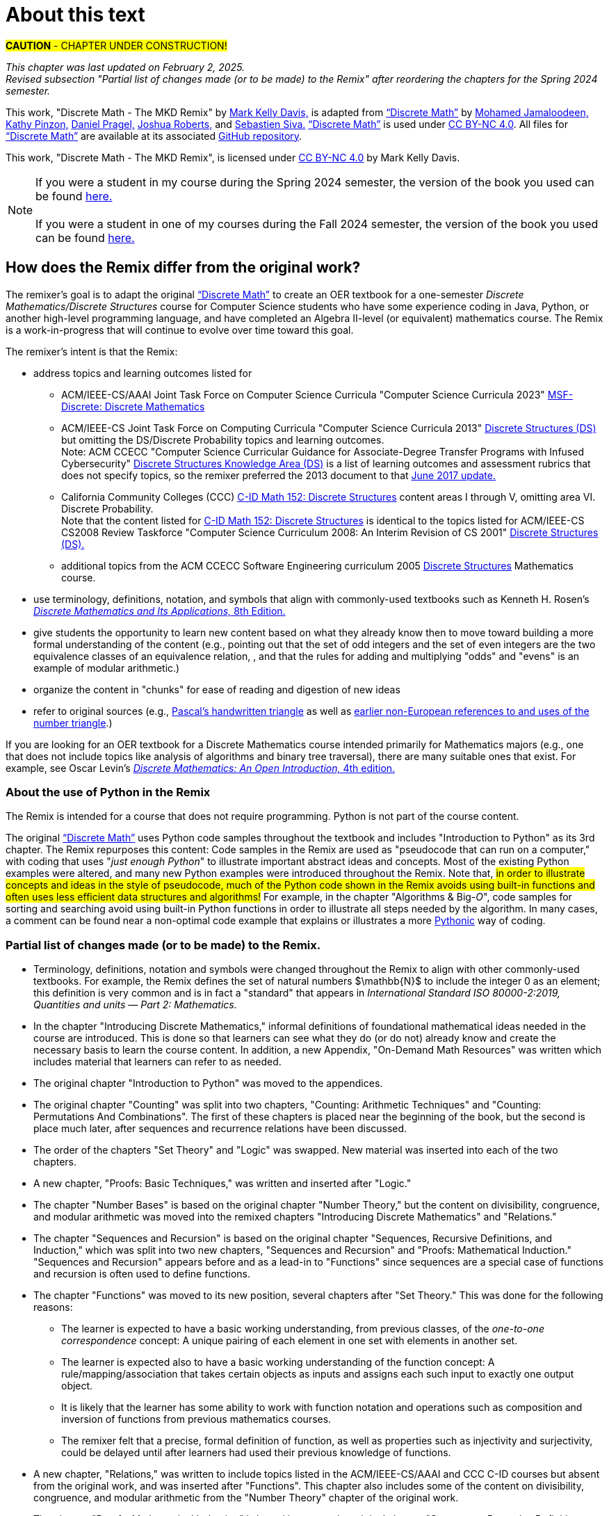 = About this text

#*CAUTION* - CHAPTER UNDER CONSTRUCTION!#

_This chapter was last updated on February 2, 2025._ + 
_Revised subsection "Partial list of changes made (or to be made) to the Remix" after reordering the chapters for the Spring 2024 semester._
//#[small]#Contents locked until 11:59 p.m. Pacific Standard Time on May 23, 2025.#

This work, "Discrete Math - The MKD Remix" by https://github.com/m-k-davis/[Mark Kelly Davis,] is adapted from https://ggc-discrete-math.github.io/index.html[“Discrete Math”] by https://www.ggc.edu/directory/mohamed-jamaloodeen[Mohamed Jamaloodeen,] https://www.ggc.edu/directory/katherine-pinzon[Kathy Pinzon,] https://www.ggc.edu/directory/daniel-pragel[Daniel Pragel,] https://www.ggc.edu/directory/joshua-roberts[Joshua Roberts,] and https://www.ggc.edu/directory/sebastien-siva[Sebastien Siva.] https://ggc-discrete-math.github.io/index.html[“Discrete Math”] is used under https://creativecommons.org/licenses/by-nc/4.0/[CC BY-NC 4.0]. All files for https://ggc-discrete-math.github.io/index.html[“Discrete Math”] are available at its associated https://github.com/ggc-discrete-math/ggc-discrete-math.github.io[GitHub repository]. 

This work, "Discrete Math - The MKD Remix", 
is licensed under 
https://creativecommons.org/licenses/by-nc/4.0/[CC BY-NC 4.0] 
by Mark Kelly Davis.


NOTE: If you were a student in my course during the Spring 2024 semester, the version of the book you used can be found link:./book_Apr2024.html[here.] + 
 + 
If you were a student in one of my courses during the Fall 2024 semester, the version of the book you used can be found link:./book_Dec2024.html[here.]

== How does the Remix differ from the original work?

The remixer's goal is to adapt the original https://ggc-discrete-math.github.io/index.html[“Discrete Math”] to create an OER textbook for a one-semester [underline]#_Discrete Mathematics/Discrete Structures_# course for Computer Science students who have some experience coding in Java, Python, or another high-level programming language, and have completed an Algebra Ⅱ-level (or equivalent) mathematics course. The Remix is a work-in-progress that will continue to evolve over time toward this goal. 

// MKD add that OER stands for "open educational resource"?

The remixer's intent is that the Remix: 

//* include topics listed for the following courses: 
* address topics and learning outcomes listed for  

** ACM/IEEE-CS/AAAI Joint Task Force on Computer Science Curricula "Computer Science Curricula 2023"  https://dl.acm.org/doi/pdf/10.1145/3664191#page=187[MSF-Discrete: Discrete Mathematics] 
// MKD also see page 89 of the 2023 curriculum, Algorithmic Foundations (AL), for additional content
//** ACM CCECC Computer Science Curricular Guidance for Associate-Degree Transfer Programs with Infused Cybersecurity, June 2017  https://ccecc.acm.org/files/publications/CSTransfer2017.pdf#page=38[Discrete Structures Knowledge Area (DS)] omitting the DS/Discrete Probability Knowledge Unit. + 
//[small]#Note that this 2017 document revises some learning outcomes listed in the ACM/IEEE-CS Joint Task Force on Computing Curricula "Computer Science Curricula 2013" https://dl.acm.org/doi/pdf/10.1145/2534860#page=79[Discrete Structures (DS)] course, and includes some new learning outcomes as well. The 2013 documents lists the content topics which are not given in the 2017 document.#
** ACM/IEEE-CS Joint Task Force on Computing Curricula "Computer Science Curricula 2013" https://dl.acm.org/doi/pdf/10.1145/2534860#page=79[Discrete Structures (DS)] but omitting the DS/Discrete Probability topics and learning outcomes. + 
[small]#Note: ACM CCECC "Computer Science Curricular Guidance for Associate-Degree Transfer Programs with Infused Cybersecurity"  https://ccecc.acm.org/files/publications/CSTransfer2017.pdf#page=38[Discrete Structures Knowledge Area (DS)] is a list of learning outcomes and assessment rubrics that does not specify topics, so the remixer preferred the 2013 document to that  https://ccecc.acm.org/guidance/computer-science[June 2017 update.]# 
//The remixer preferred the 2013 document's learning outcomes to those listed in the https://ccecc.acm.org/guidance/computer-science[June 2017 update.] 
//Also, the 2017 update omits some learning outcomes and revises the wording of other learning outcomes listed in the 2013 document, and introduces some new learning outcomes.
** California Community Colleges (CCC) https://c-id.net/descriptors/final/show/344[C-ID Math 152: Discrete Structures] content areas Ⅰ through Ⅴ, omitting area Ⅵ. Discrete Probability. + 
[small]#Note that the content listed for  https://c-id.net/descriptors/final/show/344[C-ID Math 152: Discrete Structures] is identical to the topics listed for ACM/IEEE-CS CS2008 Review Taskforce "Computer Science Curriculum 2008: An Interim Revision of CS 2001" https://www.acm.org/binaries/content/assets/education/curricula-recommendations/computerscience2008.pdf#page=37[Discrete Structures (DS).]#
** additional topics from the ACM CCECC Software Engineering curriculum 2005  https://ccecc.acm.org/guidance/software-engineering/courses/discrete-structures[Discrete Structures] Mathematics course. 
// but omitting "discrete probability" which is listed under the topic "Combinatorics"
// MKD The ACM Committee for Computing Education in Community Colleges (CCECC) "Software Engineering" curriculum was created in 2005 - this is probably much too old to include now.
// MKD also 
// ACM CCECC Computer Science Curricular Guidance for Associate-Degree Transfer Programs with Infused Cybersecurity, June 2017  https://ccecc.acm.org/files/publications/CSTransfer2017.pdf#page=38

////
in link:https://www.acm.org/binaries/content/assets/education/curricula-recommendations/cc2001.pdf[_Computing Curricula 2001 Computer Science — Final Report — (December 15, 2001)_] by the 
Joint Task Force on Computing Curricula, Association for Computing Machinery (ACM) and IEEE Computer Society.
////

//https://www.acm.org/binaries/content/assets/education/curricula-recommendations/computerscience2008.pdf#page=37


//// 
// MKD 2013 and older standards begins
** ACM/IEEE-CS Joint Task Force on Computing Curricula _Computer Science Curricula 2013_ https://dl.acm.org/doi/pdf/10.1145/2534860#page=79[Discrete Structures (DS)]  
// MKD proper citation from https://ai.stanford.edu/users/sahami/CS2013/: ACM/IEEE-CS Joint Task Force on Computing Curricula. 2013. Computer Science Curricula 2013. 

//ACM/IEEE-CS Joint Task Force on Computing Curricula. “Computing Science Curricula 2013.” (New York, USA: ACM Press and IEEE Computer Society Press, 2013).
// MKD 2013 and older standards ends
////


////
// MKD more on standards begins
It should be noted that the topic list for link:https://c-id.net/descriptors/final/show/344[C-ID Math 152: Discrete Structures] 
is nearly identical to the topics list for Discrete Structures (DS) in link:https://www.acm.org/binaries/content/assets/education/curricula-recommendations/cc2001.pdf[_Computing Curricula 2001 Computer Science — Final Report — (December 15, 2001)_] by the 
Joint Task Force on Computing Curricula, Association for Computing Machinery (ACM) and IEEE Computer Society.
// MKD needs a proper citation here - pp 86-88 of 2001 final report

// (From the ACM/IEEE Joint Task Force on Computing Curricula, “Computing Curricula 2001: Computer Science,” Dec. 2001, available at http://www.computer.org/portal/cms_docs_ieeecs/ieeecs/education /cc2001/cc2001.pdf)

// also need to check against 2013 version (pp 77-81 of Computer Science Curricula 2013
Curriculum Guidelines for Undergraduate Degree Programs in Computer Science
December 20, 2013
The Joint Task Force on Computing Curricula Association for Computing Machinery (ACM) IEEE Computer Society) 
https://dl.acm.org/doi/pdf/10.1145/2534860

// 2008 interim revision of CS 2001 https://www.acm.org/binaries/content/assets/education/curricula-recommendations/computerscience2008.pdf

// MKD more on standards ends
////

* use terminology, definitions, notation, and symbols that align with commonly-used textbooks such as Kenneth H. Rosen's https://www.mheducation.com/highered/product/discrete-mathematics-applications-rosen/M9781259676512.html[_Discrete Mathematics and Its Applications,_ 8th Edition.]
// MKD needs a proper citation here

////
//* incorporate  https://calearninglab.org/project/expanding-equity-and-access-in-discrete-mathematics/[team-worthy tasks] 
//, currently in beta testing, 
//for many of the topics
// MKD needs public link & citation - available by end of January 2025?

* incorporate, eventually, several "team-worthy tasks" and other activity-based lessons 
//, currently in beta testing, 
for many of the topics
// MKD needs public link & citation - available by end of January 2025?
////

//* organizes the content in "chunks" for ease of reading and digestion of new ideas
//* give learners the ability to start learning new content based on what the learners likely know already, then move toward building a formal understanding (e.g., pointing out that the set of odd integers and the set of even integers are the two equivalence classes corresponding to a relation, and that the rules for adding and multiplying odd and/or even numbers is an example of modular arithmetic.) 
//* give students the opportunity to learn new content based on what they already know then to move toward building a formal understanding of more advanced ideas and concepts (e.g., pointing out that the set of odd integers and the set of even integers are the two equivalence classes corresponding to a relation, and that the rules for adding and multiplying "odds" and "evens" is an example of modular arithmetic.) 
* give students the opportunity to learn new content based on what they already know then to move toward building a more formal understanding of the content (e.g., pointing out that the set of odd integers and the set of even integers are the two equivalence classes of an equivalence relation, , and that the rules for adding and multiplying "odds" and "evens" is an example of modular arithmetic.) 

//* starts with basic mathematical ideas, listed in the next chapter, that learners are likely familiar with, then builds upon that to formalize the new ideas by making explicit connections between the new ideas and the basics ideas (e.g., pointing out that the set of odd integers and the set of even integers are the two equivalence classes corresponding to a relation).

* organize the content in "chunks" for ease of reading and digestion of new ideas

* refer to original sources (e.g., https://cudl.lib.cam.ac.uk/view/PR-CCB-00013-00024/5[Pascal's handwritten  triangle] as well as https://aperiodical.com/2021/12/pascals-triangle-and-its-secrets-introduction/[earlier non-European references to and uses of the number triangle].)
// also Euclidean algorithm, etc.


//MKD - intro comment block 1
//// 
//// 
//MKD - intro comment block 1

////
If you are looking for 
//a free, open source textbook 
an OER textbook for a Discrete Mathematics course intended primarily for Mathematics majors 
(e.g., one that does not include topics such as Big-_O_ complexity analysis of algorithms, relations, and binary tree traversal algorithms), 
there are many suitable ones that exist. For example, see 
Oscar Levin's link:https://discrete.openmathbooks.org/dmoi4.html[_Discrete Mathematics: An Open Introduction,_ 4th edition.]
////

If you are looking for an OER textbook for a Discrete Mathematics course  intended primarily for Mathematics majors 
//(e.g., one that does not include topics such as Big-_O_ complexity analysis of algorithms, relations, and binary tree traversal algorithms), 
(e.g., one that does not include topics like analysis of algorithms and binary tree traversal), 
there are many suitable ones that exist. For example, see 
Oscar Levin's link:https://discrete.openmathbooks.org/dmoi4.html[_Discrete Mathematics: An Open Introduction,_ 4th edition.]


=== About the use of Python in the Remix

The Remix is intended for a course that does not require programming. Python is not part of the course content. 

The original https://ggc-discrete-math.github.io/index.html[“Discrete Math”] uses Python code samples throughout the textbook and includes "Introduction to Python" as its 3rd chapter. The Remix repurposes this content: Code samples in the Remix are used as "pseudocode that can run on a computer," with coding that uses "_just enough Python_" to illustrate important abstract ideas and concepts. Most of the existing Python examples were altered, and many new Python examples were introduced throughout the Remix. Note that, #in order to illustrate concepts and ideas in the style of pseudocode, much of the Python code shown in the Remix avoids using built-in functions and often uses less efficient data structures and algorithms!# For example, in the chapter 
// MKD fix this link
"Algorithms & Big-_O_", 
code samples for sorting and searching avoid using built-in Python functions in order to illustrate all steps needed by the algorithm. In many cases, a comment can be found near a non-optimal code example that explains or illustrates a more link:https://docs.python.org/3/glossary.html#term-Pythonic[Pythonic] way of coding. 

// MKD commented out Jan 22 2025
//* The chapter "Introduction to Python" was moved to the appendices.

//Here is a partial list of changes made (or to be made) to the original. 

=== Partial list of changes made (or to be made) to the Remix. 

* Terminology, definitions, 
//and 
notation and symbols were changed throughout the Remix to align with other commonly-used textbooks. For example, the Remix defines the set of natural numbers $\mathbb{N}$ to include the integer 0 as an element; this definition is very common and is in fact a "standard" that appears in 
_International Standard ISO 80000-2:2019, Quantities and units — Part 2: Mathematics._
// MKD needs proper citation

* In the chapter "Introducing Discrete Mathematics," informal definitions of  foundational mathematical ideas needed in the course are introduced. This is done so that learners can see what they do (or do not) already know and create the necessary basis to learn the course content. In addition, a new Appendix, "On-Demand Math Resources" was written which includes material that learners can refer to as needed.
// MKD note that the ceiling and floor functions should be given here.
// or in Library???

//MKD already mentioned above - but restored here Jan 22 2025
* The original chapter "Introduction to Python" was moved to the appendices. 

* The original chapter "Counting" was split into two chapters, "Counting: Arithmetic Techniques" and "Counting: Permutations And Combinations". The first of these chapters is placed near the beginning of the book, but the second is place much later, after sequences and recurrence relations have been discussed.  

* The order of the chapters "Set Theory" and "Logic" was swapped. New material was inserted into each of the two chapters. 
// The section "Representing Sets as Lists" was omitted from the "Set Theory" chapter. 

* A new chapter, "Proofs: Basic Techniques," was written and inserted after "Logic."

* The 
//"new" 
chapter "Number Bases" is based on the original chapter "Number Theory," but the content on divisibility, congruence, and modular arithmetic was moved into the remixed chapters "Introducing Discrete Mathematics" and "Relations." 
//"Number Bases" was moved before discussion of algorithms because some of the content acts as a lead-in to the analysis of algorithms. 

* The chapter "Sequences and Recursion" is based on the original chapter "Sequences, Recursive Definitions, and Induction," which was split into two new chapters, "Sequences and Recursion" and "Proofs: Mathematical Induction." "Sequences and Recursion" appears before and as a lead-in to "Functions" since sequences are a special case of functions and recursion is often used to define functions.

* The chapter "Functions" was moved to its new position, several chapters after "Set Theory." This was done for the following reasons: 
** The learner is expected to have a basic working understanding, from previous classes, of the _one-to-one correspondence_ concept: A unique pairing of each element in one set with elements in another set. 
** The learner is expected also to have a basic working understanding of the function concept: A rule/mapping/association that takes certain objects as inputs and assigns each such input to exactly one output object. 
** It is likely that the learner has some ability to work with function notation and operations such as composition and inversion of functions from previous mathematics courses. 
** The remixer felt that a precise, formal definition of function, as well as properties such as injectivity and surjectivity, could be delayed until after learners had used their previous knowledge of functions.
//so this chapter was placed at this position of the Remix. 
//The material on the ceiling and floor functions was moved to the "Introducing Discrete Mathematics" chapter.
// MKD Ceiling and Floor will also be in the "Library Of Functions" appendix

* A new chapter, "Relations," was written to include topics listed in the ACM/IEEE-CS/AAAI and CCC C-ID courses but absent from the original work, and was inserted after "Functions". This chapter also includes some of the content on divisibility, congruence, and modular arithmetic from the "Number Theory" chapter of the original work. 

* The chapter "Proofs: Mathematical Induction" is based in part on the original chapter "Sequences, Recursive Definitions, and Induction," but  
the content of this chapter was heavily rewritten and new content was inserted. 
//This chapter now appears 
This chapter was placed immediately 
//after 
//before the chapter "Algorithms and Their Analysis;" this placement was done so that mathematical induction can be 
before the chapters "Rates of Growth of Functions" and "Algorithms and Their Analysis" so that mathematical induction can be 
viewed as a way of validating algorithms rather than as 
just 
another 
more complicated 
proof technique.

* The order of the chapters "Algorithms" and "Growth of Functions" was swapped, then the title "Growth of Functions" was changed to "Rates of Growth of Functions" and the title "Algorithms" was changed to "Algorithms and Their Analysis." New content was inserted into each of the chapters and existing content was revised. + 
Note that algorithms and their analysis are not mentioned explicitly as topics to be included in the ACM/IEEE-CS/AAAI and CCC C-ID courses, but these topics fit naturally as a motivation to learn much of the other content of the Remix.



//MKD any changes to counting?
//* The "Counting" chapter has had only minor revisions made at this time.

* The original chapter "Graph Theory" 
//will be 
was 
split into two chapters, "Graphs" and "Trees". Additional content 
//as well as team-worthy activities 
will be 
introduced into each of the new chapters.


// MKD the 2023 ACM/IEEE-CS/AAAI standards do not include probability in MSF-Discrete: Discrete Mathematics
// * A new chapter on "Discrete Probability" is planned. It will include all topics listed in the ACM CCECC and CCC C-ID courses but absent from the original work.
